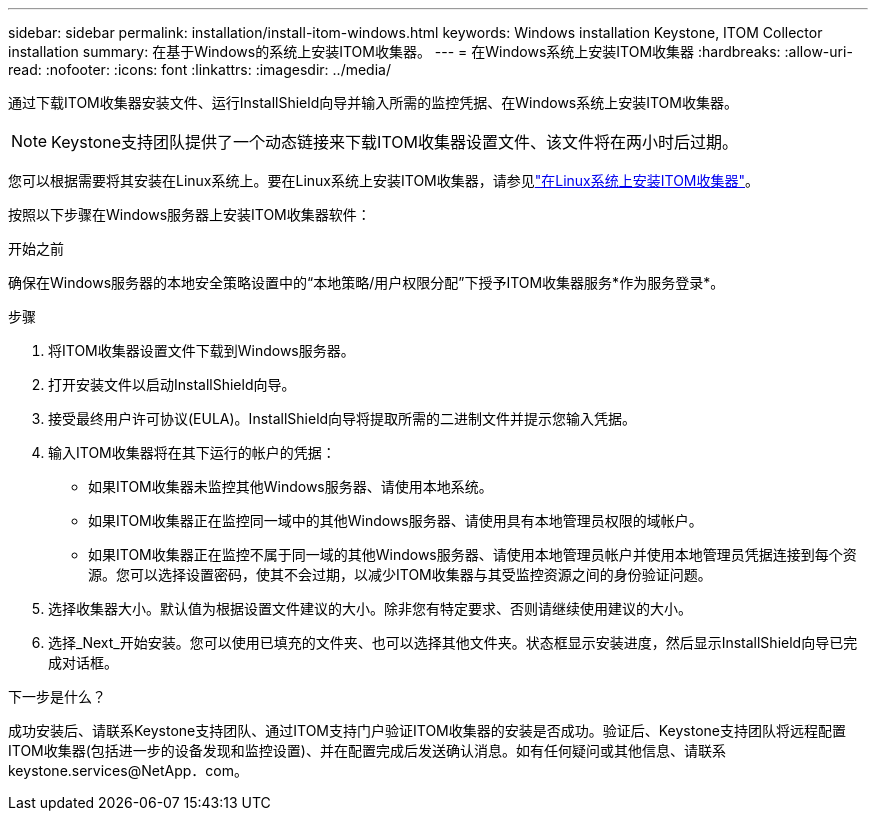 ---
sidebar: sidebar 
permalink: installation/install-itom-windows.html 
keywords: Windows installation Keystone, ITOM Collector installation 
summary: 在基于Windows的系统上安装ITOM收集器。 
---
= 在Windows系统上安装ITOM收集器
:hardbreaks:
:allow-uri-read: 
:nofooter: 
:icons: font
:linkattrs: 
:imagesdir: ../media/


[role="lead"]
通过下载ITOM收集器安装文件、运行InstallShield向导并输入所需的监控凭据、在Windows系统上安装ITOM收集器。


NOTE: Keystone支持团队提供了一个动态链接来下载ITOM收集器设置文件、该文件将在两小时后过期。

您可以根据需要将其安装在Linux系统上。要在Linux系统上安装ITOM收集器，请参见link:../installation/install-itom-linux.html["在Linux系统上安装ITOM收集器"]。

按照以下步骤在Windows服务器上安装ITOM收集器软件：

.开始之前
确保在Windows服务器的本地安全策略设置中的“本地策略/用户权限分配”下授予ITOM收集器服务*作为服务登录*。

.步骤
. 将ITOM收集器设置文件下载到Windows服务器。
. 打开安装文件以启动InstallShield向导。
. 接受最终用户许可协议(EULA)。InstallShield向导将提取所需的二进制文件并提示您输入凭据。
. 输入ITOM收集器将在其下运行的帐户的凭据：
+
** 如果ITOM收集器未监控其他Windows服务器、请使用本地系统。
** 如果ITOM收集器正在监控同一域中的其他Windows服务器、请使用具有本地管理员权限的域帐户。
** 如果ITOM收集器正在监控不属于同一域的其他Windows服务器、请使用本地管理员帐户并使用本地管理员凭据连接到每个资源。您可以选择设置密码，使其不会过期，以减少ITOM收集器与其受监控资源之间的身份验证问题。


. 选择收集器大小。默认值为根据设置文件建议的大小。除非您有特定要求、否则请继续使用建议的大小。
. 选择_Next_开始安装。您可以使用已填充的文件夹、也可以选择其他文件夹。状态框显示安装进度，然后显示InstallShield向导已完成对话框。


.下一步是什么？
成功安装后、请联系Keystone支持团队、通过ITOM支持门户验证ITOM收集器的安装是否成功。验证后、Keystone支持团队将远程配置ITOM收集器(包括进一步的设备发现和监控设置)、并在配置完成后发送确认消息。如有任何疑问或其他信息、请联系keystone.services@NetApp．com。
